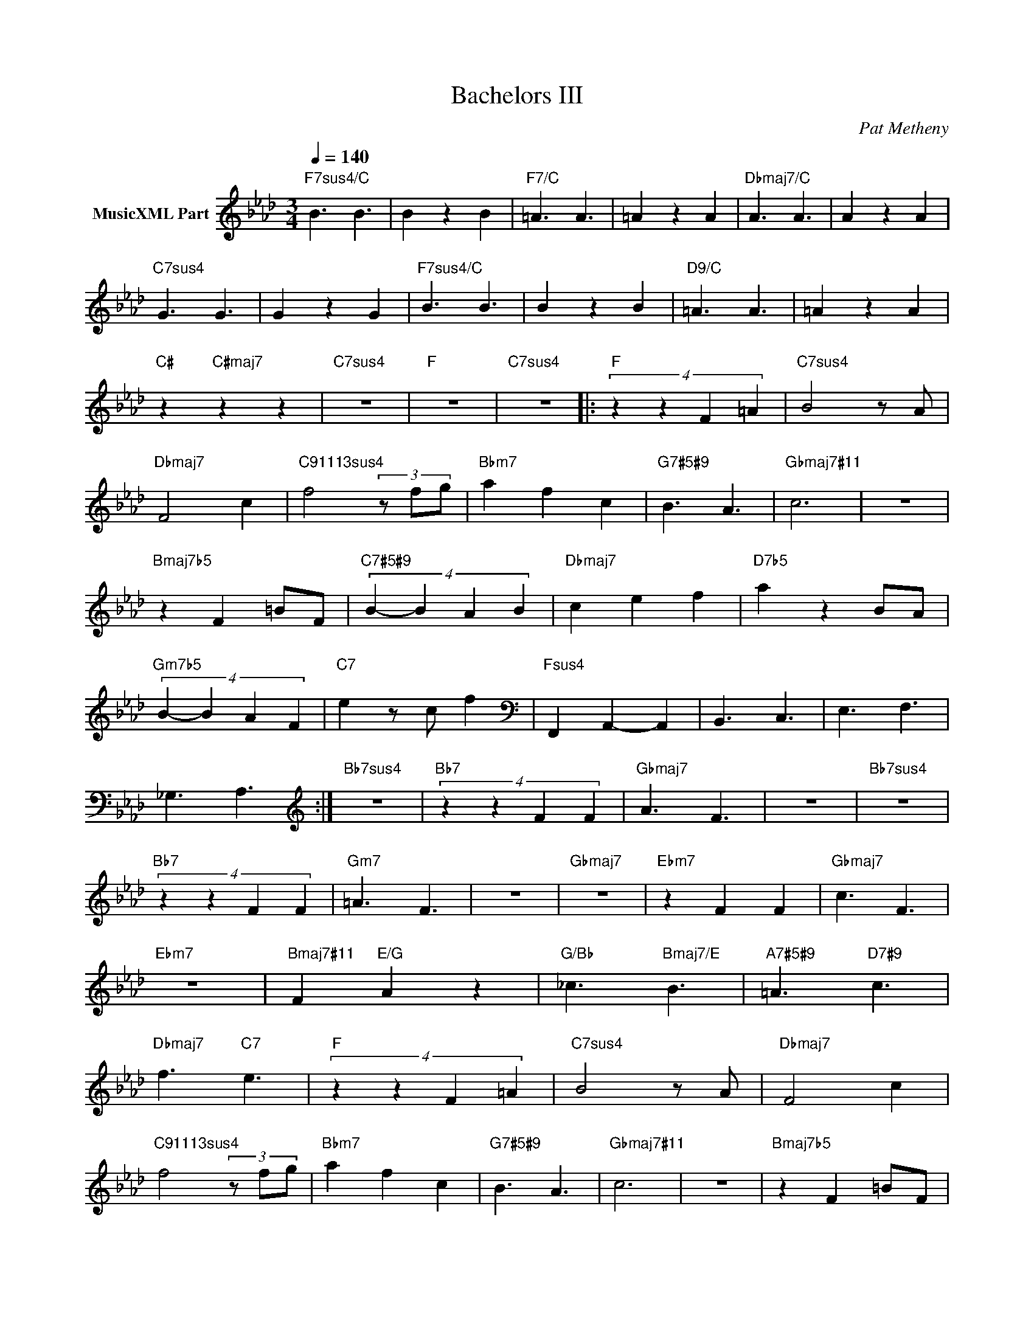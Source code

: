 X:1
T:Bachelors III
C:Pat Metheny
Z:All Rights Reserved
L:1/8
Q:1/4=140
M:3/4
K:Fmin
V:1 treble nm="MusicXML Part"
%%MIDI program 0
V:1
"F7sus4/C" B3 B3 | B2 z2 B2 |"F7/C" =A3 A3 | =A2 z2 A2 |"Dbmaj7/C" A3 A3 | A2 z2 A2 | %6
"C7sus4" G3 G3 | G2 z2 G2 |"F7sus4/C" B3 B3 | B2 z2 B2 |"D9/C" =A3 A3 | =A2 z2 A2 | %12
"C#" z2"C#maj7" z2 z2 |"C7sus4" z6 |"F" z6 |"C7sus4" z6 |:"F" (4:3:4z2 z2 F2 =A2 |"C7sus4" B4 z A | %18
"Dbmaj7" F4 c2 |"C91113sus4" f4 (3z fg |"Bbm7" a2 f2 c2 |"G7#5#9" B3 A3 |"Gbmaj7#11" c6 | z6 | %24
"Bmaj7b5" z2 F2 =BF |"C7#5#9" (4:3:4B2- B2 A2 B2 |"Dbmaj7" c2 e2 f2 |"D7b5" a2 z2 BA | %28
"Gm7b5" (4:3:4B2- B2 A2 F2 |"C7" e2 z c f2 |[K:bass]"Fsus4" F,,2 A,,2- A,,2 | B,,3 C,3 | E,3 F,3 | %33
 _G,3 A,3 :|[K:treble]"Bb7sus4" z6 |"Bb7" (4:3:4z2 z2 F2 F2 |"Gbmaj7" A3 F3 | z6 |"Bb7sus4" z6 | %39
"Bb7" (4:3:4z2 z2 F2 F2 |"Gm7" =A3 F3 | z6 |"Gbmaj7" z6 |"Ebm7" z2 F2 F2 |"Gbmaj7" c3 F3 | %45
"Ebm7" z6 |"Bmaj7#11" F2"E/G" A2 z2 |"G/Bb" _c3"Bmaj7/E" B3 |"A7#5#9" =A3"D7#9" c3 | %49
"Dbmaj7" f3"C7" e3 |"F" (4:3:4z2 z2 F2 =A2 |"C7sus4" B4 z A |"Dbmaj7" F4 c2 | %53
"C91113sus4" f4 (3z fg |"Bbm7" a2 f2 c2 |"G7#5#9" B3 A3 |"Gbmaj7#11" c6 | z6 |"Bmaj7b5" z2 F2 =BF | %59
"C7#5#9" (4:3:4B2- B2 A2 B2 |"Dbmaj7" c2 e2 f2 |"D7b5" a2 z2 BA |"Gm7b5" (4:3:4B2- B2 A2 F2 | %63
"C7" e2 z c f2 |[K:bass]"Fsus4" F,,2 A,,2- A,,2 | B,,3 C,3 | E,3 F,3 | _G,3 A,3 |] %68

